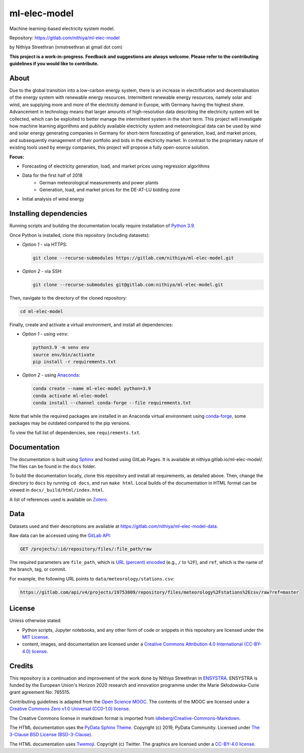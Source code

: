ml-elec-model
=============

Machine learning-based electricity system model.

Repository: https://gitlab.com/nithiya/ml-elec-model

by Nithiya Streethran (nmstreethran at gmail dot com)

**This project is a work-in-progress. Feedback and suggestions are always welcome. Please refer to the contributing guidelines if you would like to contribute.**

About
-----

Due to the global transition into a low-carbon energy system, there is an increase in electrification and decentralisation of the energy system with renewable energy resources. Intermittent renewable energy resources, namely solar and wind, are supplying more and more of the electricity demand in Europe, with Germany having the highest share. Advancement in technology means that larger amounts of high-resolution data describing the electricity system will be collected, which can be exploited to better manage the intermittent system in the short term. This project will investigate how machine learning algorithms and publicly available electricity system and meteorological data can be used by wind and solar energy generating companies in Germany for short-term forecasting of generation, load, and market prices, and subsequently management of their portfolio and bids in the electricity market. In contrast to the proprietary nature of existing tools used by energy companies, this project will propose a fully open-source solution.

**Focus:**

- Forecasting of electricity generation, load, and market prices using regression algorithms
- Data for the first half of 2018
   - German meteorological measurements and power plants
   - Generation, load, and market prices for the DE-AT-LU bidding zone
- Initial analysis of wind energy

Installing dependencies
-----------------------

Running scripts and building the documentation locally require installation of `Python 3.9 <https://www.python.org/>`__.

Once Python is installed, clone this repository (including datasets):

-  *Option 1* - via HTTPS:

   .. code:: sh

      git clone --recurse-submodules https://gitlab.com/nithiya/ml-elec-model.git

-  *Option 2* - via SSH:

   .. code:: sh

      git clone --recurse-submodules git@gitlab.com:nithiya/ml-elec-model.git

Then, navigate to the directory of the cloned repository:

.. code:: sh

   cd ml-elec-model

Finally, create and activate a virtual environment, and install all dependencies:

-  *Option 1* - using ``venv``:

   .. code:: sh

      python3.9 -m venv env
      source env/bin/activate
      pip install -r requirements.txt

-  *Option 2* - using `Anaconda <https://www.anaconda.com/products/individual>`__:

   .. code:: sh

      conda create --name ml-elec-model python=3.9
      conda activate ml-elec-model
      conda install --channel conda-forge --file requirements.txt

Note that while the required packages are installed in an Anaconda virtual environment using `conda-forge <https://conda-forge.org/>`__, some packages may be outdated compared to the pip versions.

To view the full list of dependencies, see ``requirements.txt``.

Documentation
-------------

The documentation is built using `Sphinx <https://www.sphinx-doc.org/en/master/>`__ and hosted using GitLab Pages. It is available at nithiya.gitlab.io/ml-elec-model/. The files can be found in the ``docs`` folder.

To build the documentation locally, clone this repository and install all requirements, as detailed above. Then, change the directory to ``docs`` by running ``cd docs``, and run ``make html``. Local builds of the documentation in HTML format can be viewed in ``docs/_build/html/index.html``.

A list of references used is available on `Zotero <https://www.zotero.org/groups/2327899/ml-elec-model/library>`__.

Data
----

Datasets used and their descriptions are available at https://gitlab.com/nithiya/ml-elec-model-data.

Raw data can be accessed using the `GitLab API <https://docs.gitlab.com/ee/api/repository_files.html#get-raw-file-from-repository>`__:

.. code:: md

   GET /projects/:id/repository/files/:file_path/raw

The required parameters are ``file_path``, which is `URL (percent) encoded <https://en.wikipedia.org/wiki/Percent-encoding>`__ (e.g., ``/`` to ``%2F``), and ``ref``, which is the name of the branch, tag, or commit.

For example, the following URL points to ``data/meteorology/stations.csv``:

.. code:: md

   https://gitlab.com/api/v4/projects/19753809/repository/files/meteorology%2Fstations%2Ecsv/raw?ref=master

License
-------

Unless otherwise stated:

- Python scripts, Jupyter notebooks, and any other form of code or snippets in this repository are licensed under the `MIT License <https://opensource.org/licenses/MIT>`__.
- content, images, and documentation are licensed under a `Creative Commons Attribution 4.0 International (CC-BY-4.0) license <https://creativecommons.org/licenses/by/4.0/>`__.

Credits
-------

This repository is a continuation and improvement of the work done by Nithiya Streethran in `ENSYSTRA <https://ensystra.eu/>`__. ENSYSTRA is funded by the European Union's Horizon 2020 research and innovation programme under the Marie Skłodowska-Curie grant agreement No: 765515.

Contributing guidelines is adapted from the `Open Science MOOC <https://github.com/OpenScienceMOOC/Module-5-Open-Research-Software-and-Open-Source>`__. The contents of the MOOC are licensed under a `Creative Commons Zero v1.0 Universal (CC0-1.0) license <https://creativecommons.org/publicdomain/zero/1.0/>`__.

The Creative Commons license in markdown format is imported from `idleberg/Creative-Commons-Markdown <https://github.com/idleberg/Creative-Commons-Markdown>`__.

The HTML documentation uses the `PyData Sphinx Theme <https://pydata-sphinx-theme.readthedocs.io/en/latest/>`__. Copyright (c) 2019, PyData Community. Licensed under `The 3-Clause BSD License (BSD-3-Clause) <https://opensource.org/licenses/BSD-3-Clause>`__.

The HTML documentation uses `Twemoji <https://twemoji.twitter.com/>`__. Copyright (c) Twitter. The graphics are licensed under a `CC-BY-4.0 license <https://creativecommons.org/licenses/by/4.0/>`__.
